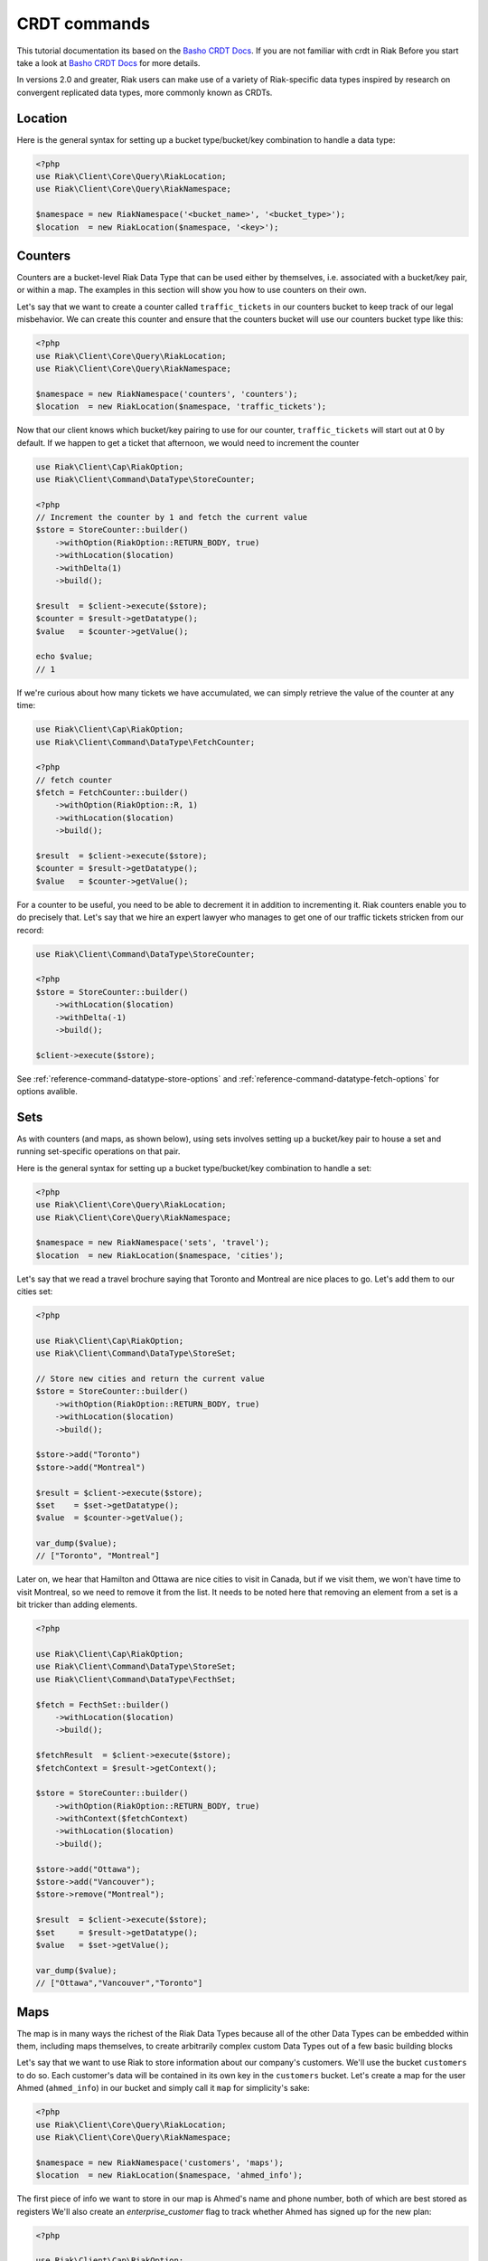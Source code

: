 CRDT commands
==============

This tutorial documentation its based on the `Basho CRDT Docs`_.
If you are not familiar with crdt in Riak Before you start take a look at `Basho CRDT Docs`_ for  more details.



In versions 2.0 and greater, Riak users can make use of a variety of Riak-specific data types inspired by research on convergent replicated data types, more commonly known as CRDTs.


Location
---------

Here is the general syntax for setting up a bucket type/bucket/key combination to handle a data type:

.. code-block:: php

    <?php
    use Riak\Client\Core\Query\RiakLocation;
    use Riak\Client\Core\Query\RiakNamespace;

    $namespace = new RiakNamespace('<bucket_name>', '<bucket_type>');
    $location  = new RiakLocation($namespace, '<key>');

.. _reference-crdt-counters:

Counters
--------

Counters are a bucket-level Riak Data Type that can be used either by themselves, i.e. associated with a bucket/key pair, or within a map. The examples in this section will show you how to use counters on their own.


Let's say that we want to create a counter called ``traffic_tickets`` in our counters bucket to keep track of our legal misbehavior. We can create this counter and ensure that the counters bucket will use our counters bucket type like this:

.. code-block:: php

    <?php
    use Riak\Client\Core\Query\RiakLocation;
    use Riak\Client\Core\Query\RiakNamespace;

    $namespace = new RiakNamespace('counters', 'counters');
    $location  = new RiakLocation($namespace, 'traffic_tickets');


Now that our client knows which bucket/key pairing to use for our counter,
``traffic_tickets`` will start out at 0 by default.
If we happen to get a ticket that afternoon, we would need to increment the counter

.. code-block:: php

    use Riak\Client\Cap\RiakOption;
    use Riak\Client\Command\DataType\StoreCounter;

    <?php
    // Increment the counter by 1 and fetch the current value
    $store = StoreCounter::builder()
        ->withOption(RiakOption::RETURN_BODY, true)
        ->withLocation($location)
        ->withDelta(1)
        ->build();

    $result  = $client->execute($store);
    $counter = $result->getDatatype();
    $value   = $counter->getValue();

    echo $value;
    // 1


If we're curious about how many tickets we have accumulated, we can simply retrieve the value of the counter at any time:

.. code-block:: php

    use Riak\Client\Cap\RiakOption;
    use Riak\Client\Command\DataType\FetchCounter;

    <?php
    // fetch counter
    $fetch = FetchCounter::builder()
        ->withOption(RiakOption::R, 1)
        ->withLocation($location)
        ->build();

    $result  = $client->execute($store);
    $counter = $result->getDatatype();
    $value   = $counter->getValue();


For a counter to be useful, you need to be able to decrement it in addition to incrementing it. Riak counters enable you to do precisely that. Let's say that we hire an expert lawyer who manages to get one of our traffic tickets stricken from our record:

.. code-block:: php

    use Riak\Client\Command\DataType\StoreCounter;

    <?php
    $store = StoreCounter::builder()
        ->withLocation($location)
        ->withDelta(-1)
        ->build();

    $client->execute($store);

See :ref:`reference-command-datatype-store-options` and :ref:`reference-command-datatype-fetch-options` for options avalible.


.. _reference-crdt-sets:

Sets
-----

As with counters (and maps, as shown below), using sets involves setting up a bucket/key pair to house a set and running set-specific operations on that pair.

Here is the general syntax for setting up a bucket type/bucket/key combination to handle a set:

.. code-block:: php

    <?php
    use Riak\Client\Core\Query\RiakLocation;
    use Riak\Client\Core\Query\RiakNamespace;

    $namespace = new RiakNamespace('sets', 'travel');
    $location  = new RiakLocation($namespace, 'cities');


Let's say that we read a travel brochure saying that Toronto and Montreal are nice places to go.
Let's add them to our cities set:


.. code-block:: php

    <?php

    use Riak\Client\Cap\RiakOption;
    use Riak\Client\Command\DataType\StoreSet;

    // Store new cities and return the current value
    $store = StoreCounter::builder()
        ->withOption(RiakOption::RETURN_BODY, true)
        ->withLocation($location)
        ->build();

    $store->add("Toronto")
    $store->add("Montreal")

    $result = $client->execute($store);
    $set    = $set->getDatatype();
    $value  = $counter->getValue();

    var_dump($value);
    // ["Toronto", "Montreal"]


Later on, we hear that Hamilton and Ottawa are nice cities to visit in Canada,
but if we visit them, we won't have time to visit Montreal, so we need to remove it from the list. It needs to be noted here that removing an element from a set is a bit tricker than adding elements.


.. code-block:: php

    <?php

    use Riak\Client\Cap\RiakOption;
    use Riak\Client\Command\DataType\StoreSet;
    use Riak\Client\Command\DataType\FecthSet;

    $fetch = FecthSet::builder()
        ->withLocation($location)
        ->build();

    $fetchResult  = $client->execute($store);
    $fetchContext = $result->getContext();

    $store = StoreCounter::builder()
        ->withOption(RiakOption::RETURN_BODY, true)
        ->withContext($fetchContext)
        ->withLocation($location)
        ->build();

    $store->add("Ottawa");
    $store->add("Vancouver");
    $store->remove("Montreal");

    $result  = $client->execute($store);
    $set     = $result->getDatatype();
    $value   = $set->getValue();

    var_dump($value);
    // ["Ottawa","Vancouver","Toronto"]



.. _reference-crdt-maps:

Maps
-----

The map is in many ways the richest of the Riak Data Types because all of the other Data Types can be embedded within them, including maps themselves, to create arbitrarily complex custom Data Types out of a few basic building blocks


Let's say that we want to use Riak to store information about our company's customers. We'll use the bucket ``customers`` to do so. Each customer's data will be contained in its own key in the ``customers`` bucket. Let's create a map for the user Ahmed (``ahmed_info``) in our bucket and simply call it ``map`` for simplicity's sake:



.. code-block:: php

    <?php
    use Riak\Client\Core\Query\RiakLocation;
    use Riak\Client\Core\Query\RiakNamespace;

    $namespace = new RiakNamespace('customers', 'maps');
    $location  = new RiakLocation($namespace, 'ahmed_info');



The first piece of info we want to store in our map is Ahmed's name and phone number, both of which are best stored as registers
We'll also create an  `enterprise_customer` flag to track whether Ahmed has signed up for the new plan:


.. code-block:: php

    <?php

    use Riak\Client\Cap\RiakOption;
    use Riak\Client\Command\DataType\StoreMap;

    $store = StoreMap::builder()
        ->withOption(RiakOption::RETURN_BODY, true)
        ->withLocation($location)
        ->updateRegister('first_name', 'Ahmed')
        ->updateRegister('phone_number', '5551234567')
        ->updateFlag('enterprise_customer', false)
        ->build();

    $result = $client->execute($store);
    $map    = $result->getDatatype();

    echo $map->get('first_name');
    // Ahmed
    echo $map->get('phone_number');
    // 5551234567
    echo $map->get('enterprise_customer');
    // false


We can retrieve the value of that flag at any time:

.. code-block:: php

    <?php

    use Riak\Client\Cap\RiakOption;
    use Riak\Client\Command\DataType\FetchMap;

    $store = FetchMap::builder()
        ->withLocation($location)
        ->build();

    $result = $client->execute($store);
    $map    = $result->getDatatype();
    $value  = $map->getValue();

    echo $map->get('first_name');
    echo $map->get('phone_number');
    echo $map->get('enterprise_customer');


We also want to know how many times Ahmed has visited our website.
We'll use a ``page_visits`` counter for that and run the following operation when Ahmed visits our page for the first time:


.. code-block:: php

    <?php

    use Riak\Client\Cap\RiakOption;
    use Riak\Client\Command\DataType\StoreMap;

    $store = StoreMap::builder()
        ->withLocation($location)
        ->updateCounter('page_visits', 1)
        ->build();

    $client->execute($store);


We'd also like to know what Ahmed's interests are so that we can better design a user experience for him.
Through his purchasing decisions, we find out that Ahmed likes robots, opera, and motorcyles. We'll store that information in a set inside of our map:

.. code-block:: php

    <?php

    use Riak\Client\Command\DataType\StoreMap;

    $store = StoreMap::builder()
        ->withLocation($location)
        ->updateSet('interests', ['robots', 'opera' , 'motorcycles'])
        ->build();

    $client->execute($store);


We learn from a recent purchasing decision that Ahmed actually doesn't seem to like opera.
He's much more keen on indie pop. Let's change the interests set to reflect that:

.. code-block:: php

    <?php

    use Riak\Client\Cap\RiakOption;
    use Riak\Client\Command\DataType\StoreMap;
    use Riak\Client\Command\DataType\SetUpdate;

    $setUpdate = new SetUpdate();

    $setUpdate->remove('opera');

    $store = StoreMap::builder()
        ->withLocation($location)
        ->updateSet('interests', $setUpdate)
        ->withOption(RiakOption::RETURN_BODY, true)
        ->build();

    $result = $client->execute($store);
    $map    = $result->getDatatype();

    var_dump($map->get('interests'));
    // ['robots', 'motorcycles']


We've stored a wide of variety of information—of a wide variety of types—within the ``ahmed_info`` map thus far, but we have yet to explore recursively storing maps within maps (which can be nested as deeply as you wish).

Our company is doing well and we have lots of useful information about Ahmed, but now we want to store information about Ahmed's contacts as well. We'll start with storing some information about Ahmed's colleague Annika inside of a map called ``annika_info``.

First, we'll store Annika's first name, last name, and phone number in registers:

.. code-block:: php

    <?php

    use Riak\Client\Command\DataType\StoreMap;

    $store = StoreMap::builder()
        ->withOption(RiakOption::RETURN_BODY, true)
        ->withLocation($location)
        ->updateMap('annika_info', [
            'first_name'   => 'Annika',
            'last_name'    => 'Weiss',
            'phone_number' => '5559876543'
        ])
        ->build();

    $result     = $client->execute($store);
    $map        = $result->getDatatype();
    $annikaInfo = $map->get('annika_info');

    echo $annikaInfo['first_name'];
    // Annika

.. _reference-command-datatype-store-options:

``Store Options``
------------------

For all store commands the following options are available :

===========================  ==========
Parameter                    Type
===========================  ==========
RiakOption::INCLUDE_CONTEXT  boolean
RiakOption::RETURN_BODY      boolean
RiakOption::BASIC_QUORUM     boolean
RiakOption::N_VAL            integer
RiakOption::W                integer
RiakOption::PW               integer
RiakOption::DW               integer
RiakOption::TIMEOUT          integer
===========================  ==========


.. _reference-command-datatype-fetch-options:

``Fetch Options``
------------------

For all fetch commands the following options are available :

===========================  ==========
Parameter                    Type
===========================  ==========
RiakOption::INCLUDE_CONTEXT  boolean
RiakOption::BASIC_QUORUM     boolean
RiakOption::NOTFOUND_OK      boolean
RiakOption::BASIC_QUORUM     boolean
RiakOption::R                integer
RiakOption::PR               integer
RiakOption::N_VAL            integer
RiakOption::TIMEOUT          integer
===========================  ==========



.. _`Basho CRDT Docs`: http://docs.basho.com/riak/latest/dev/using/data-types
